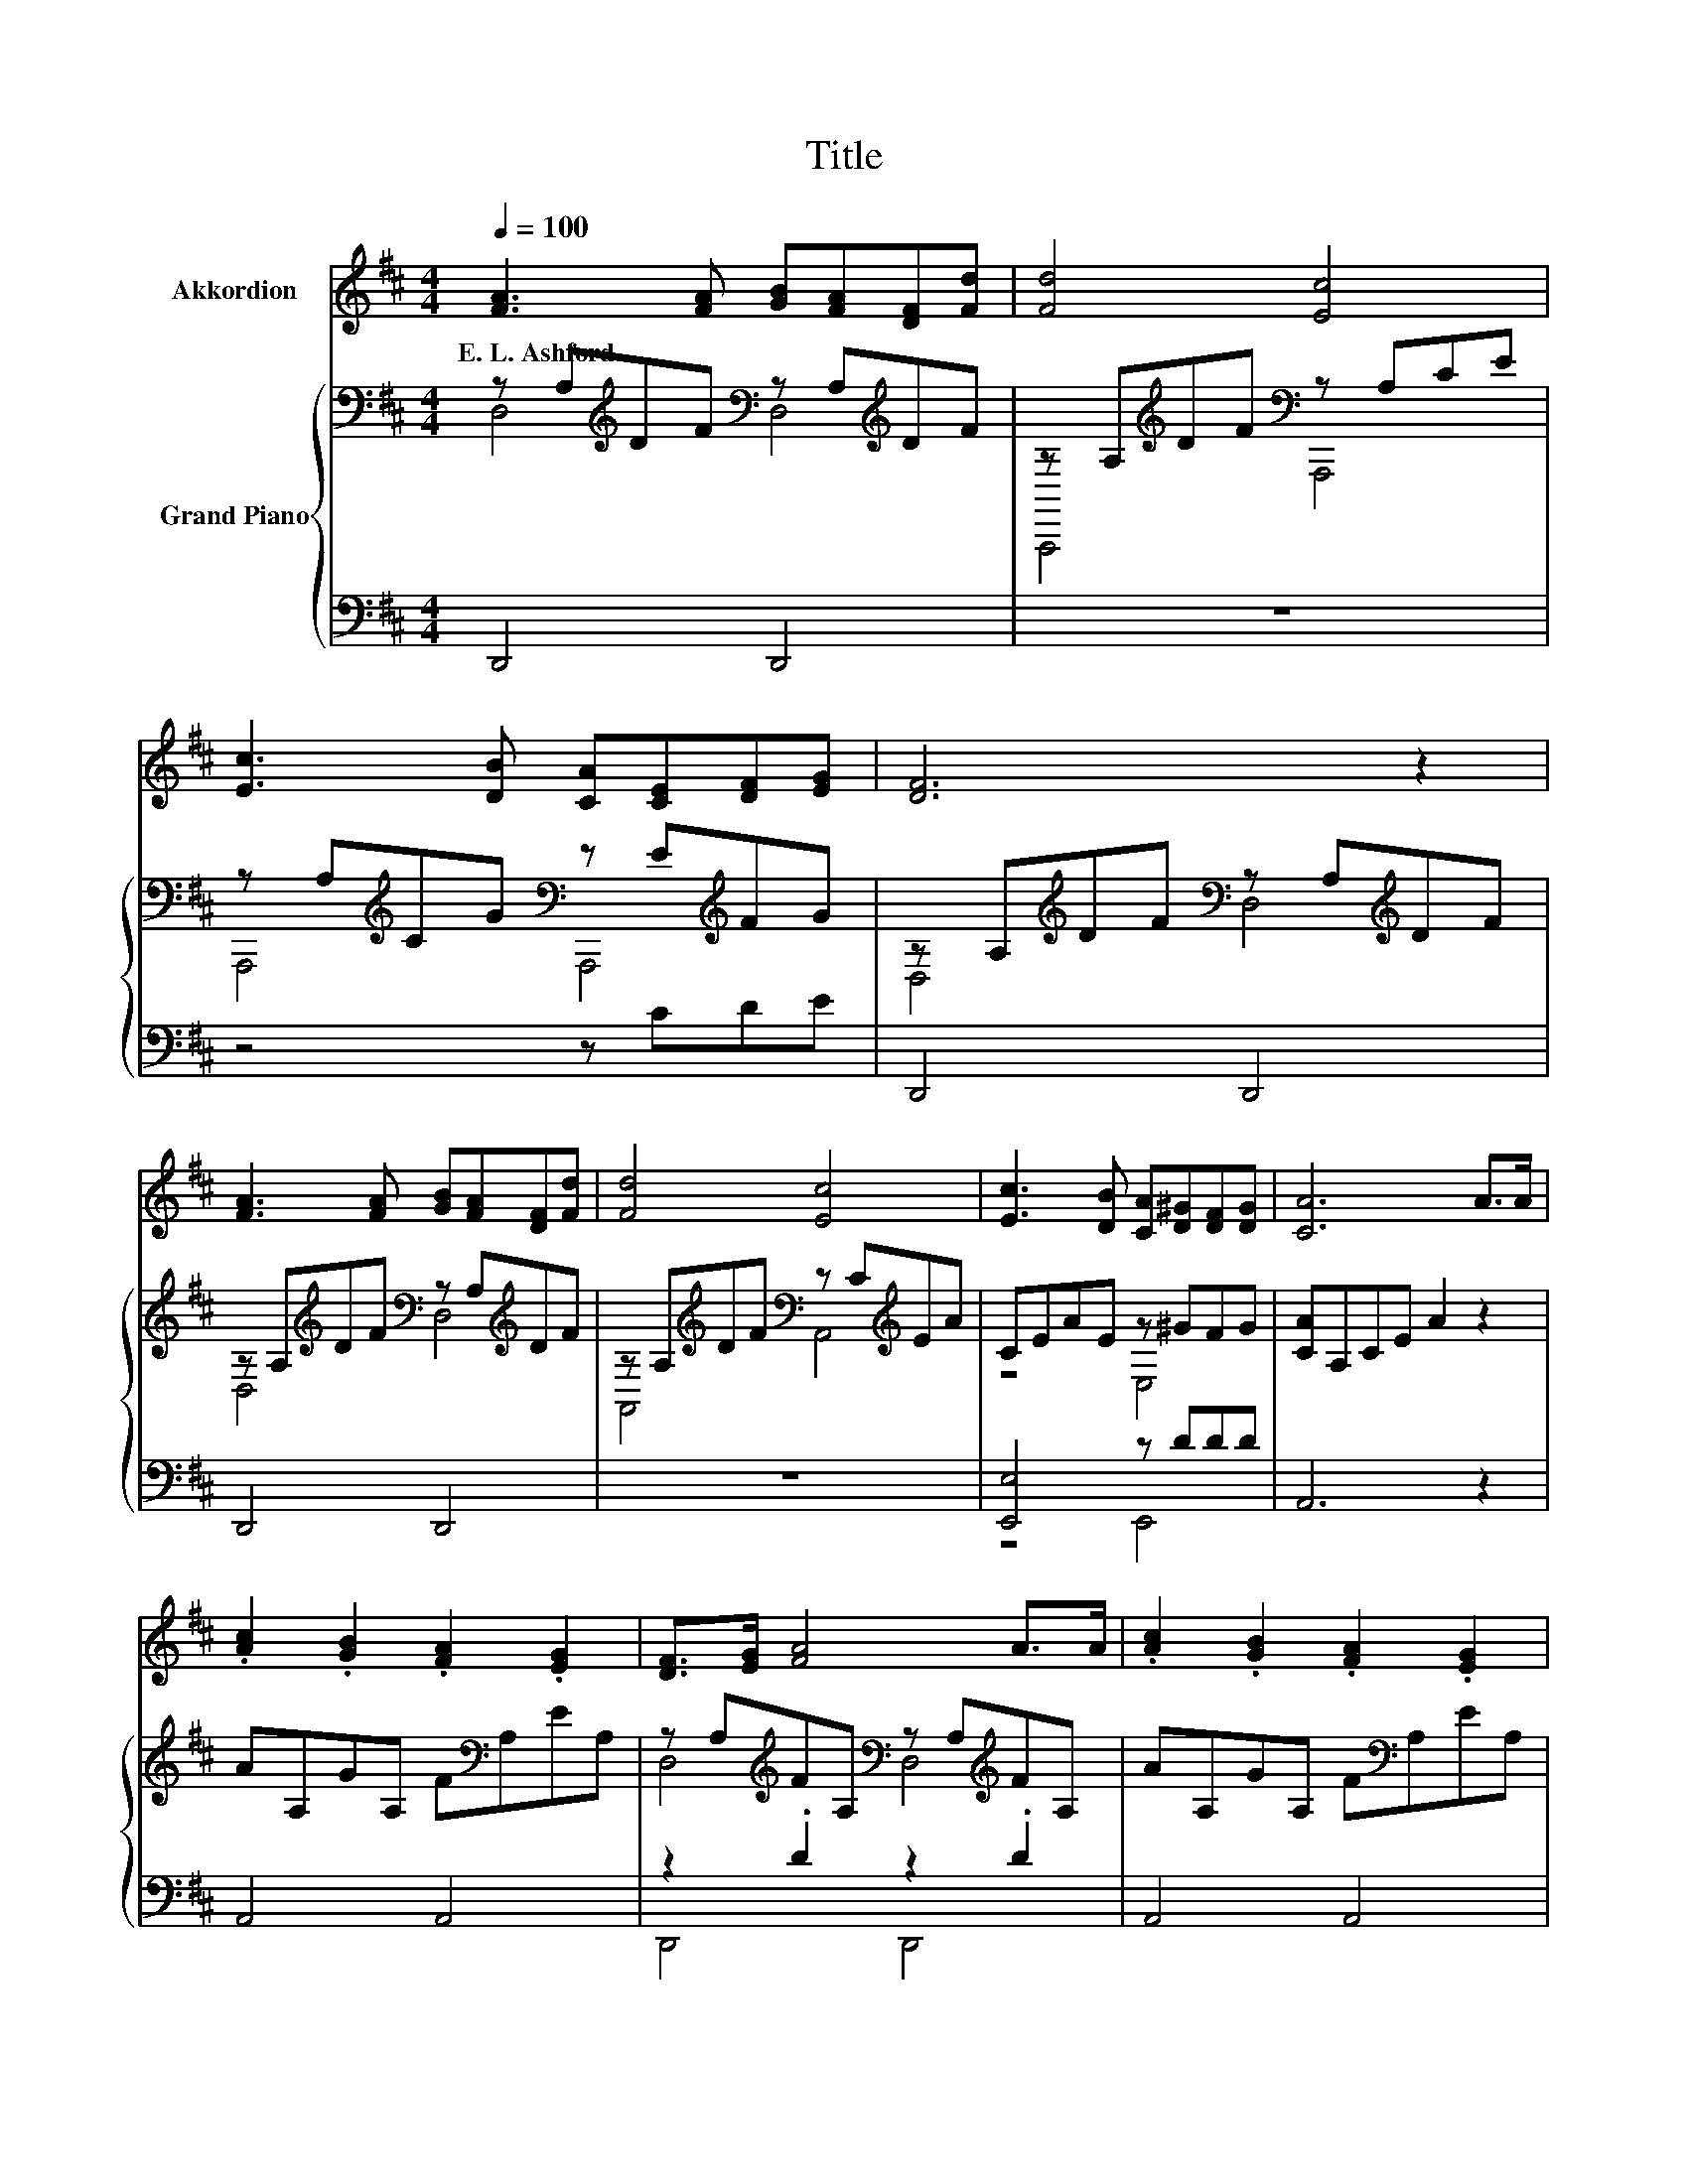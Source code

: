 X:1
T:Title
%%score 1 { ( 2 3 ) | ( 4 5 ) }
L:1/8
Q:1/4=100
M:4/4
K:D
V:1 treble nm="Akkordion"
V:2 bass nm="Grand Piano"
V:3 bass 
V:4 bass 
V:5 bass 
V:1
 [FA]3 [FA] [GB][FA][DF][Fd] | [Fd]4 [Ec]4 | [Ec]3 [DB] [CA][CE][DF][EG] | [DF]6 z2 | %4
w: E.~L.~Ashford * * * * *||||
 [FA]3 [FA] [GB][FA][DF][Fd] | [Fd]4 [Ec]4 | [Ec]3 [DB] [CA][D^G][DF][DG] | [CA]6 A>A | %8
w: ||||
 .[Ac]2 .[GB]2 .[FA]2 .[EG]2 | [DF]>[EG] [FA]4 A>A | .[Ac]2 .[GB]2 .[FA]2 .[EG]2 | %11
w: |||
 [DF]6 [FA]>[FA] | [Fd]3 [Fd] [Ec][Fd][Ge][Fd] | [Ec]2 [DB]4 [DB][DB] | [Ec]2 [Fd][Ec] [Ec]3 [DB] | %15
w: ||||
[M:3/4] [CA]6 |[M:1/4] z2 |[M:4/4] z8 | z8 | z8 |[M:3/4] z6 |[M:1/4] z2 |[M:4/4] z8 | z8 | z8 | %25
w: ||||||||||
 z8 |] %26
w: |
V:2
 z A,[K:treble]DF[K:bass] z A,[K:treble]DF | z A,[K:treble]DF[K:bass] z A,CE | %2
 z A,[K:treble]CG[K:bass] z E[K:treble]FG | z A,[K:treble]DF[K:bass] z A,[K:treble]DF | %4
 z A,[K:treble]DF[K:bass] z A,[K:treble]DF | z A,[K:treble]DF[K:bass] z C[K:treble]EA | %6
 CEAE z ^GFG | [CA]A,CE A2 z2 | AA,GA, F[K:bass]A,EA, | %9
 z A,[K:treble]FA,[K:bass] z A,[K:treble]FA, | AA,GA, F[K:bass]A,EA, | z A,[K:treble]FA, F2 z2 | %12
 z A,[K:treble]DF[K:bass] z ^A,[K:treble]EF | z B,[K:treble]DF[K:bass] z D[K:treble]FB | %14
 z E[K:treble]Ac[K:bass] z D[K:treble]E^G |[M:3/4][K:bass] z A,[K:treble] CE A2 |[M:1/4] A>A | %17
[M:4/4] d6 z2 | A6 z2 | .G2 .F2 .E2 .D2 |[M:3/4] [CA]6 |[M:1/4] A>A |[M:4/4] d6 z2 | A6 z2 | %24
 Bcd-[Gd] d2 c-[Gc] | [Fd]6 z2 |] %26
V:3
 D,4[K:treble][K:bass] D,4[K:treble] | A,,,4[K:treble][K:bass] A,,,4 | %2
 A,,,4[K:treble][K:bass] A,,,4[K:treble] | D,4[K:treble][K:bass] D,4[K:treble] | %4
 D,4[K:treble][K:bass] D,4[K:treble] | A,,4[K:treble][K:bass] A,,4[K:treble] | z4 E,4 | x8 | %8
 x5[K:bass] x3 | D,4[K:treble][K:bass] D,4[K:treble] | x5[K:bass] x3 | D,6[K:treble] z2 | %12
 D,4[K:treble][K:bass] F,4[K:treble] | B,,,4[K:treble][K:bass] D,4[K:treble] | %14
 E,4[K:treble][K:bass] E,4[K:treble] |[M:3/4][K:bass] A,,,6[K:treble] |[M:1/4] x2 | %17
[M:4/4] z2 F>F F2 F>G | z2 F>F F2 A>A | x8 |[M:3/4] z2 A,>A, A,2 |[M:1/4] x2 | %22
[M:4/4] z2 F>F F2 F>G | z2 F>F F2 AA | z2 .A2 z2 .E2 | x8 |] %26
V:4
 D,,4 D,,4 | z8 | z4 z CDE | D,,4 D,,4 | D,,4 D,,4 | z8 | [E,,E,]4 z DDD | A,,6 z2 | A,,4 A,,4 | %9
 z2 .D2 z2 .D2 | A,,4 A,,4 | z2 .D2 D2 z2 | D,,4 F,,4 | z4 D,,4 | E,,4 E,,4 |[M:3/4] z6 | %16
[M:1/4] z2 |[M:4/4] z2 [D,A,]>[D,A,] [D,A,]2 z2 | z2 [D,D]>[D,D] [D,D]2 A,>A, | G,2 F,2 E,2 D,2 | %20
[M:3/4] E,2 z2 z2 |[M:1/4] z2 |[M:4/4] z2 [D,A,]>[D,A,] [D,A,]2 z2 | %23
 z2 [D,D]>[D,D] [D,D]2 [F,D][F,D] | [G,DG]2 [F,D][G,B,] [A,F]2[K:bass] [A,,A,]2 | [D,A,]6 z2 |] %26
V:5
 x8 | x8 | x8 | x8 | x8 | x8 | z4 E,,4 | x8 | x8 | D,,4 D,,4 | x8 | D,,6 z2 | x8 | x8 | x8 | %15
[M:3/4] x6 |[M:1/4] x2 |[M:4/4] x8 | x8 | x8 |[M:3/4] A,,6 |[M:1/4] x2 |[M:4/4] x8 | x8 | %24
 x6[K:bass] x2 | x8 |] %26

